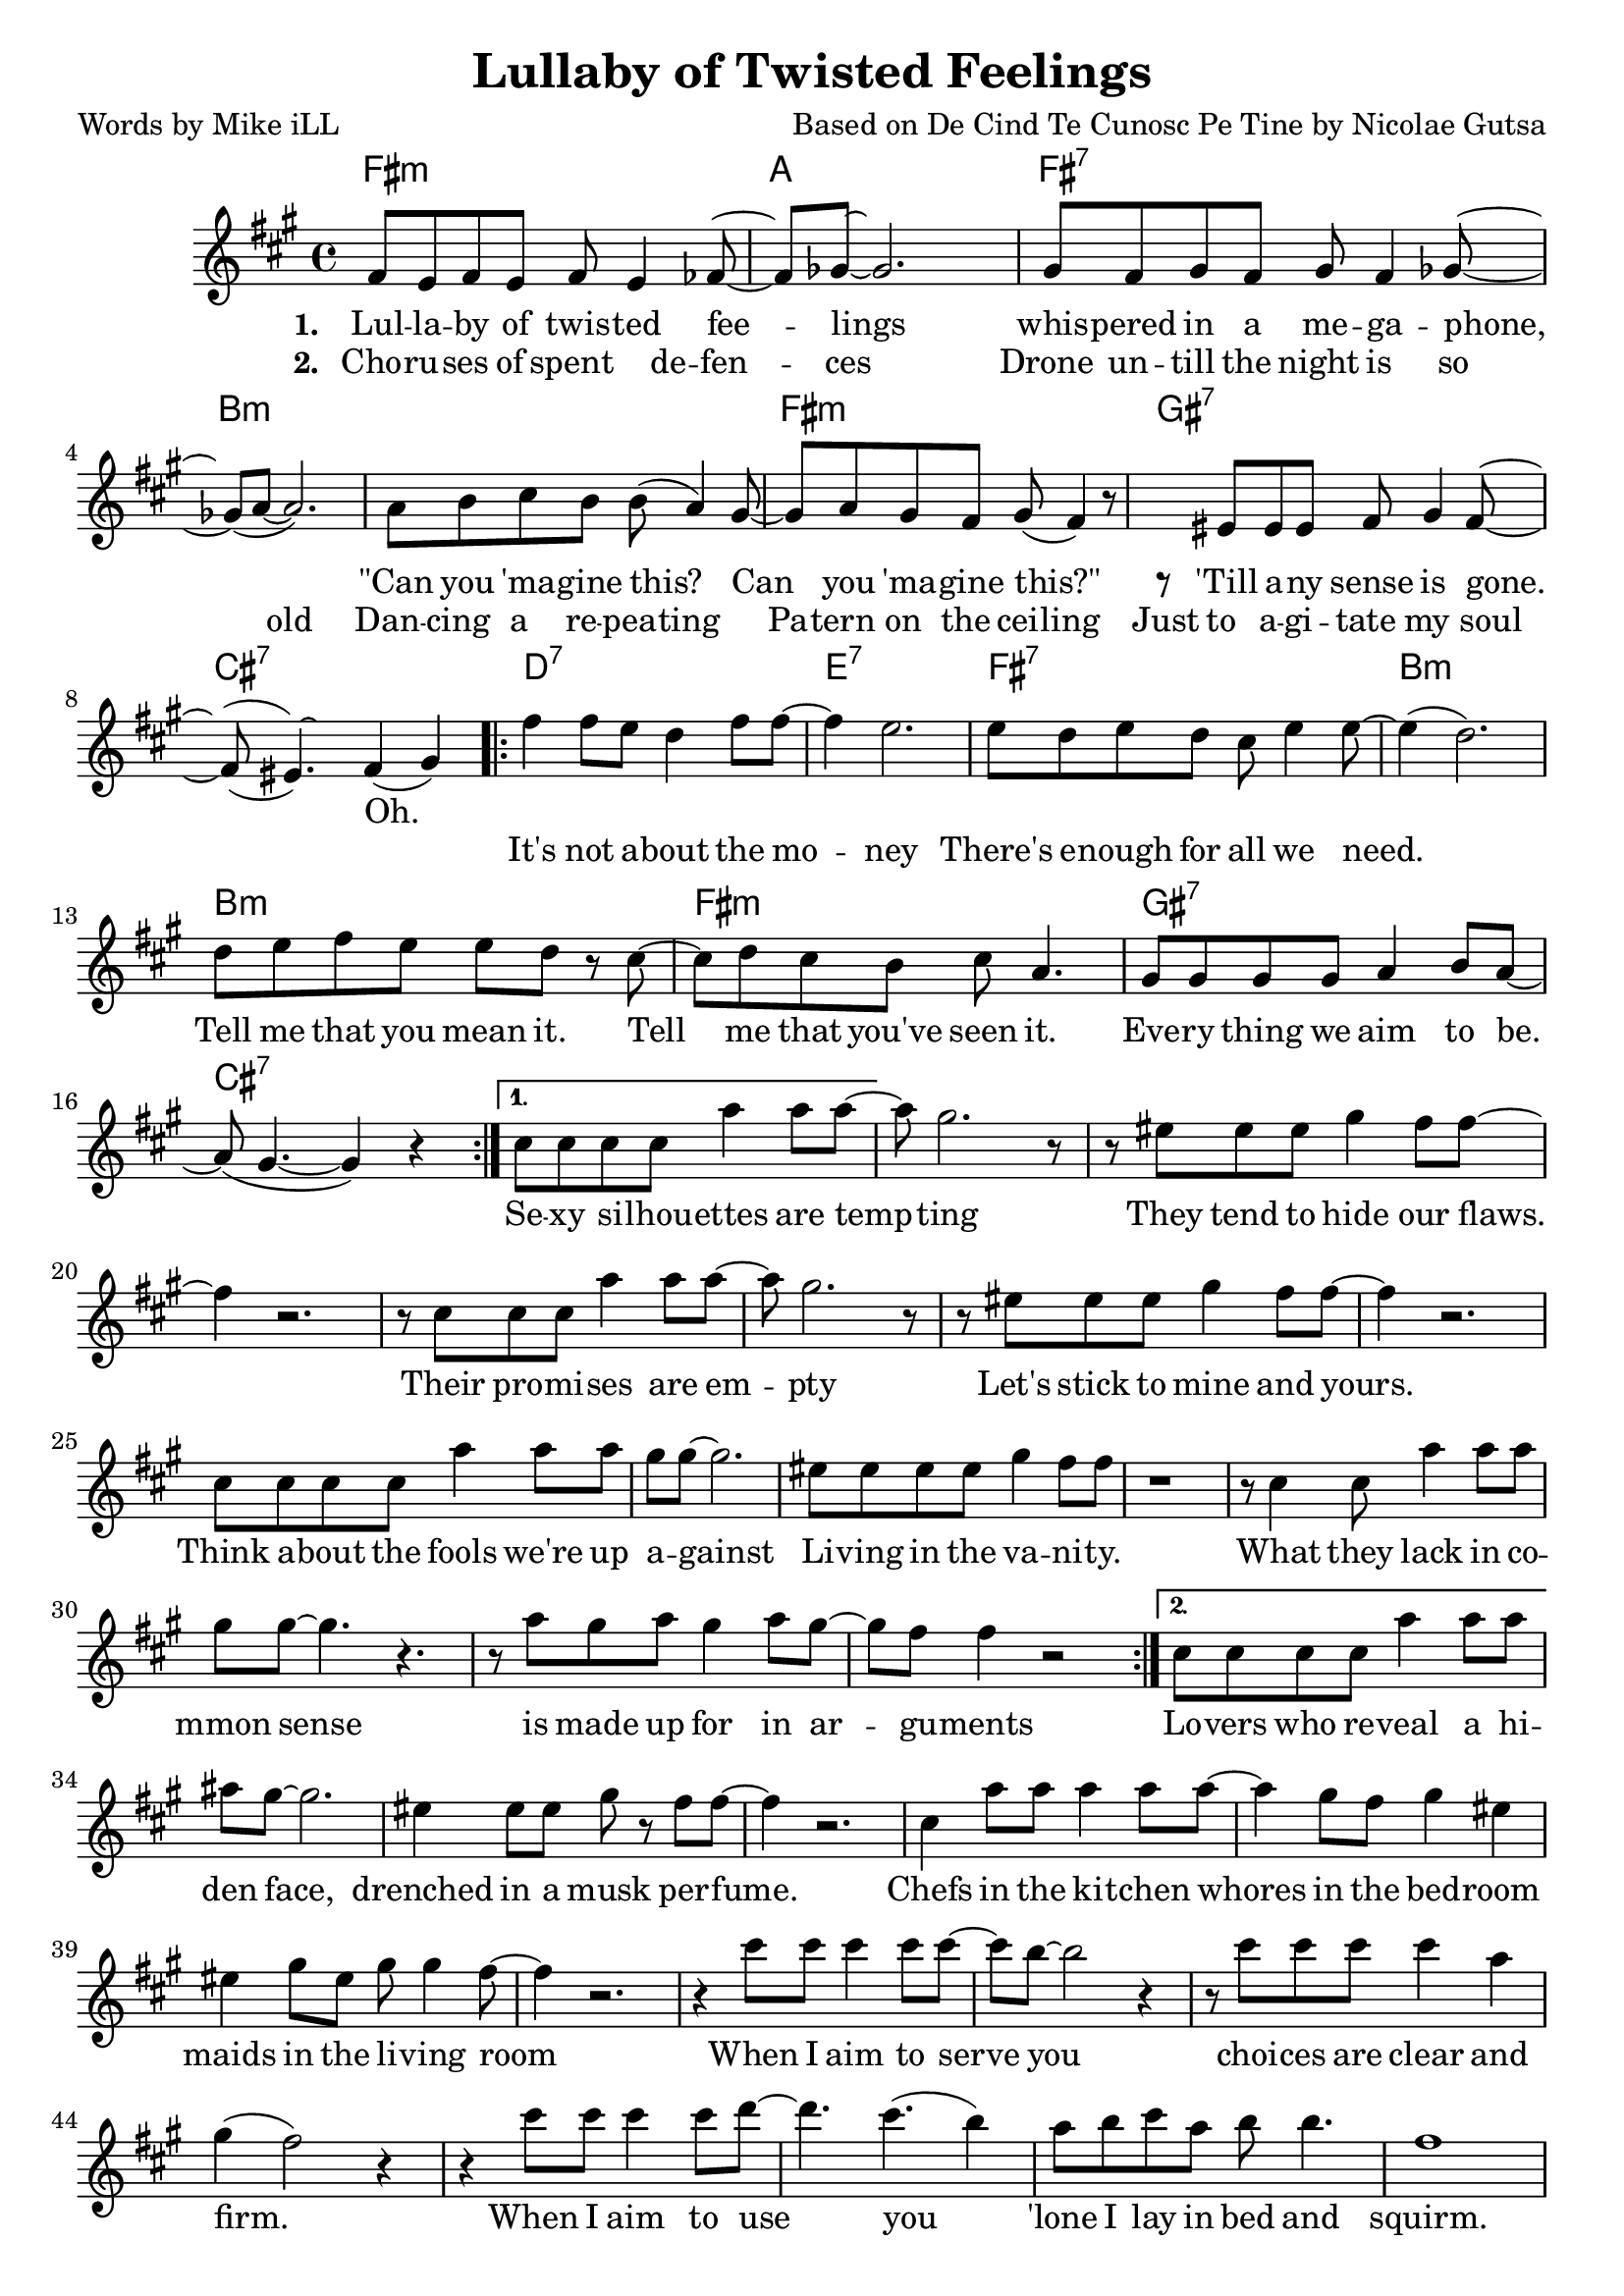     \version "2.18.2"

    \header {
      title = "Lullaby of Twisted Feelings"
      composer = "Based on De Cind Te Cunosc Pe Tine by Nicolae Gutsa"
      poet = "Words by Mike iLL"
    }

melody = \relative c' {
  \clef treble
  \key fis \minor
  \time 4/4
  \set Score.voltaSpannerDuration = #(ly:make-moment 4/4)
  \repeat volta 2 {
    <<
    \new Voice = "shown" {
      fis8 e fis e fis e4 fes8~ | fes ges~ ges2. | % lullaby ... feelings
      gis8 fis gis fis gis fis4 ges8~ | ges( a~ a2.) | % whispered ... megaphone
      a8 b cis b b( a4) gis8~ | gis a gis fis gis( fis4) r8 | % can ... this
      r eis eis eis fis gis4 fis8~ | fis( eis4.) fis4( gis) | % till any ... gone
        }
    \new Voice = "hidden" {
      \hideNotes {                  % !!
     fis'8 e fis e fis4 e8 fis~ | fis gis~ gis2 r4 | % choruses ... defenses
     gis8 fis gis fis gis fis4 gis8~ | gis4 a2 r4 | % drone until ... old
     a8 b cis b b a4 r8 | gis8 a gis fis gis fis4 r8 | % dancing ... ceiling
     eis8 eis eis eis fis gis4 fis8~ | fis( eis~) eis2. | % just ... soul
       }
    }
    >>
      \repeat volta 2 { 
      fis4 fis8 e d4 fis8 fis~ | fis4 e2. | % it's not ... money
      e8 d e d cis e4 e8~ | e4( d2.) | % there's ... we need
      d8 e fis e e d r cis~ | cis d cis b cis a4. | % tell me ... seen it
      gis8 gis gis gis a4 b8 a~ | a( gis4.~ gis4 ) r4 | % everything ... be 
        }
      }
      \alternative {
        {
          cis8 cis cis cis a'4 a8 a~ | a gis2. r8 | % sexy ... tempting
          r8 eis eis eis gis4 fis8 fis~ | fis4 r2. | % they tend ... flaws 
          r8 cis cis cis a'4 a8 a~ | a gis2. r8 | % their ... empty
          r8 eis eis eis gis4 fis8 fis~ | fis4 r2. | % let's stick to mine and yours

          cis8 cis cis cis a'4 a8 a | gis gis~ gis2. | % think ... against
          eis8 eis eis eis gis4 fis8 fis | r1 | % livin ... vanity 
          r8 cis4 cis8 a'4 a8 a | gis gis~ gis4. r4. | % what they lack ... sense
          r8 a gis a gis4 a8 gis~ | gis fis fis4 r2 | % is made ... arguments
        }
        {
        cis8 cis cis cis a'4 a8 a | ais gis~ gis2. | % lovers ... face
        eis4 eis8 eis gis r fis8 fis~ | fis4 r2. | % drenched ... musk perfume
        cis4 a'8 a a4 a8 a~ | a4 gis8 fis gis4 eis | % chefs .. bedroom
        eis4 gis8 eis gis gis4 fis8~ | fis4 r2. | % maids ... room
        
        r4 cis'8 cis cis4 cis8 cis~ | cis b8~ b2 r4 | % when i ... serve you
        r8 cis cis cis cis4 a | gis( fis2) r4 | % choices ... firm
        r4 cis'8 cis cis4 cis8 d~ | d4. cis4.( b4) | % when ... you
        a8 b cis a b b4. | fis1 |
        }
      }
}
    
text =  \lyricmode {
  
  It's not a -- bout the mo -- | ney |
  There's e -- nough for all we need. | |
  Tell me that you mean it. Tell | me that you've seen it. |
  Eve -- ry thing we aim | to be. |
    
  Se -- xy si -- lhou -- ettes are temp -- | ting |
  They tend to hide our flaws. | |
  Their pro -- mi -- ses are em -- pty |
  Let's stick to mine and yours. | |

  Think a -- bout the fools we're up | a -- gainst |
  Li -- ving in the va -- ni -- ty. | |
  What they lack in co -- | mmon sense |
  is made up for in ar -- | gu -- ments |
  
  Lo -- vers who re -- veal a hi -- | den face, |
  drenched in a musk per -- fume. | |
  Chefs in the ki -- tchen whores | in the bed -- room |
  maids in the li -- ving room | |
  
  When I aim to serve | you |
  choi -- ces are | clear and firm. |
  When I aim to use | you |
  'lone I lay in bed and | squirm. |
  }
  
 wordsOne = \lyricmode {
    \set associatedVoice = "shown"
       \set stanza = #"1. "
    Lul -- la -- by of twis -- ted fee -- | lings |
    whis -- pered in a me -- ga -- phone, | |
    "\"Can" you 'ma -- gine this? Can | you 'ma -- gine "this?\"" |
    'Till a -- ny sense is gone. | Oh. |
    }
       
  wordsTwo = \lyricmode {
    \set associatedVoice = "hidden"
      \set stanza = #"2. " 
      Cho -- ru -- ses of spent de -- fen -- | ces |
      Drone un -- till the night is so | old  |
      Dan -- cing a re -- pea -- ting | Pa -- tern on the cei -- ling |
      Just to a -- gi -- tate my soul | |
    }
    
harmonies = \chordmode {
  fis1:m | a | fis:7 | b:m |
  b:m | fis:m | gis:7 | cis:7 |

  d:7 | e:7 | fis:7 | b:m |
  b:m | fis:m | gis:7 | cis:7 |
}

\score {
  <<
    \new ChordNames {
      \set chordChanges = ##t
      \harmonies
    }
    \new Voice = "one" { \melody }
    \new Lyrics \lyricsto "shown" \wordsOne
    \new Lyrics \lyricsto "hidden" \wordsTwo
    \new Lyrics \lyricsto "one" \text
  >>
 
  \layout { }
  \midi { }
}
   %Additional Verses
\markup \fill-line {
    \column {
    "Third round of lyrics:"
    " "
    "Military draft apologies"
    "Demonstrate against the throne."
    "Vive la concession!"
    "Vive la confession!"
    "Or else you're on your own."
    " "
    "It's not about the money."
    "There's enough for all we need."
    "Tell me that you mean it."
    "Tell me that you've seen it."
    "Everything we aim to be."
    " "
    "Fighters who can face reality."
    "Writers who reveal the facts."
    "Travelers at home in mystery."
    "And this is how we act?"
    "Heads as hard as ebony."
    "Hearts behind plate glass."
    "When the war is over,"
    "First I'm gonna cry, then laugh."
    }
  }  